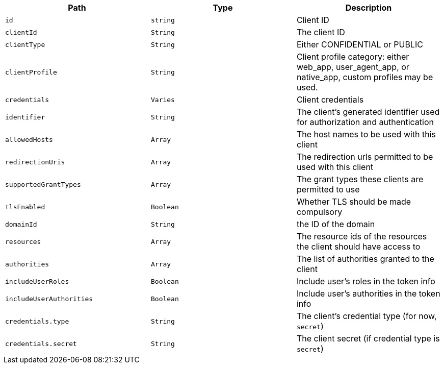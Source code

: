 |===
|Path|Type|Description

|`+id+`
|`+string+`
|Client ID

|`+clientId+`
|`+String+`
|The client ID

|`+clientType+`
|`+String+`
|Either CONFIDENTIAL or PUBLIC

|`+clientProfile+`
|`+String+`
|Client profile category: either web_app, user_agent_app, or native_app, custom profiles may be used.

|`+credentials+`
|`+Varies+`
|Client credentials

|`+identifier+`
|`+String+`
|The client's generated identifier used for authorization and authentication

|`+allowedHosts+`
|`+Array+`
|The host names to be used with this client

|`+redirectionUris+`
|`+Array+`
|The redirection urls permitted to be used with this client

|`+supportedGrantTypes+`
|`+Array+`
|The grant types these clients are permitted to use

|`+tlsEnabled+`
|`+Boolean+`
|Whether TLS should be made compulsory

|`+domainId+`
|`+String+`
|the ID of the domain

|`+resources+`
|`+Array+`
|The resource ids of the resources the client should have access to

|`+authorities+`
|`+Array+`
|The list of authorities granted to the client

|`+includeUserRoles+`
|`+Boolean+`
|Include user's roles in the token info

|`+includeUserAuthorities+`
|`+Boolean+`
|Include user's authorities in the token info

|`+credentials.type+`
|`+String+`
|The client's credential type (for now, `secret`)

|`+credentials.secret+`
|`+String+`
|The client secret (if credential type is `secret`)

|===